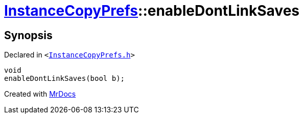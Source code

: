 [#InstanceCopyPrefs-enableDontLinkSaves]
= xref:InstanceCopyPrefs.adoc[InstanceCopyPrefs]::enableDontLinkSaves
:relfileprefix: ../
:mrdocs:


== Synopsis

Declared in `&lt;https://github.com/PrismLauncher/PrismLauncher/blob/develop/launcher/InstanceCopyPrefs.h#L40[InstanceCopyPrefs&period;h]&gt;`

[source,cpp,subs="verbatim,replacements,macros,-callouts"]
----
void
enableDontLinkSaves(bool b);
----



[.small]#Created with https://www.mrdocs.com[MrDocs]#
